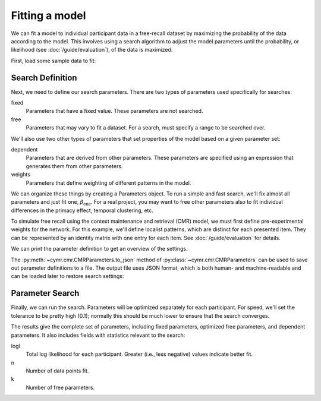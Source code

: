 
.. ipython:: python
    :suppress:

    import numpy as np
    import pandas as pd
    import matplotlib as mpl
    import matplotlib.pyplot as plt

    plt.style.use('default')
    mpl.rcParams['axes.labelsize'] = 'large'
    mpl.rcParams['savefig.bbox'] = 'tight'
    mpl.rcParams['savefig.pad_inches'] = 0.1

    pd.options.display.max_rows = 15

===============
Fitting a model
===============

We can fit a model to individual participant data in a free-recall dataset
by maximizing the probability of the data according to the model. This involves
using a search algorithm to adjust the model parameters until the probability,
or likelihood (see :doc:`/guide/evaluation`), of the data is maximized.

First, load some sample data to fit:

.. ipython:: python

    from cymr import fit, cmr
    data = fit.sample_data('Morton2013_mixed').query('subject <= 3')

Search Definition
~~~~~~~~~~~~~~~~~

Next, we need to define our search parameters. There are two types
of parameters used specifically for searches:

fixed
    Parameters that have a fixed value. These parameters are not searched.

free
    Parameters that may vary to fit a dataset. For a search, must specify
    a range to be searched over.

We'll also use two other types of parameters that set properties of the model
based on a given parameter set:

dependent
    Parameters that are derived from other parameters. These parameters
    are specified using an expression that generates them from other
    parameters.

weights
    Parameters that define weighting of different patterns in the model.

We can organize these things by creating a Parameters object. To run
a simple and fast search, we'll fix almost all parameters and just fit one,
:math:`\beta_\mathrm{enc}`. For a real project, you may want to free other
parameters also to fit individual differences in the primacy effect, temporal
clustering, etc.

.. ipython:: python

    par = cmr.CMRParameters()
    par.set_fixed(T=0.1, Lfc=0.15, Lcf=0.15, P1=0.2, P2=2,
                  B_start=0.3, B_rec=0.9, X1=0.001, X2=0.25)
    par.set_free(B_enc=(0, 1))
    par.set_dependent(Dfc='1 - Lfc', Dcf='1 - Lcf')

To simulate free recall using the context maintenance and retrieval (CMR) model, we must first
define pre-experimental weights for the network. For this example, we'll define
localist patterns, which are distinct for each presented item. They can be
represented by an identity matrix with one entry for each item. See
:doc:`/guide/evaluation` for details.

.. ipython:: python

    n_items = 768
    study = data.query("trial_type == 'study'")
    items = study.groupby('item_index')['item'].first().to_numpy()
    patterns = {'items': items, 'vector': {'loc': np.eye(n_items)}}
    par.set_sublayers(f=['task'], c=['task'])
    weights = {(('task', 'item'), ('task', 'item')): 'loc'}
    par.set_weights('fc', weights)
    par.set_weights('cf', weights)

We can print the parameter definition to get an overview of the settings.

.. ipython:: python

    print(par)

The :py:meth:`~cymr.cmr.CMRParameters.to_json` method of
:py:class:`~cymr.cmr.CMRParameters` can be used to save out parameter
definitions to a file. The output file uses JSON format, which is
both human- and machine-readable and can be loaded later to restore
search settings:

.. ipython:: python

    par.to_json('parameters.json')
    restored = cmr.read_config('parameters.json')

Parameter Search
~~~~~~~~~~~~~~~~

Finally, we can run the search. Parameters will be optimized separately
for each participant. For speed, we'll set the tolerance to
be pretty high (0.1); normally this should be much lower to ensure
that the search converges.

.. ipython:: python

    from cymr import cmr
    model = cmr.CMR()
    results = model.fit_indiv(data, par, patterns=patterns, tol=0.1)
    results[['B_enc', 'logl', 'n', 'k']]

The results give the complete set of parameters, including fixed
parameters, optimized free parameters, and dependent parameters. It
also includes fields with statistics relevant to the search:

logl
    Total log likelihood for each participant. Greater (i.e., less negative)
    values indicate better fit.

n
    Number of data points fit.

k
    Number of free parameters.
